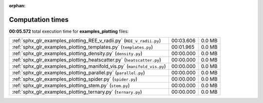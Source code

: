 
:orphan:

.. _sphx_glr_examples_plotting_sg_execution_times:

Computation times
=================
**00:05.572** total execution time for **examples_plotting** files:

+-------------------------------------------------------------------------+-----------+--------+
| :ref:`sphx_glr_examples_plotting_REE_v_radii.py` (``REE_v_radii.py``)   | 00:03.606 | 0.0 MB |
+-------------------------------------------------------------------------+-----------+--------+
| :ref:`sphx_glr_examples_plotting_templates.py` (``templates.py``)       | 00:01.965 | 0.0 MB |
+-------------------------------------------------------------------------+-----------+--------+
| :ref:`sphx_glr_examples_plotting_density.py` (``density.py``)           | 00:00.000 | 0.0 MB |
+-------------------------------------------------------------------------+-----------+--------+
| :ref:`sphx_glr_examples_plotting_heatscatter.py` (``heatscatter.py``)   | 00:00.000 | 0.0 MB |
+-------------------------------------------------------------------------+-----------+--------+
| :ref:`sphx_glr_examples_plotting_manifold_vis.py` (``manifold_vis.py``) | 00:00.000 | 0.0 MB |
+-------------------------------------------------------------------------+-----------+--------+
| :ref:`sphx_glr_examples_plotting_parallel.py` (``parallel.py``)         | 00:00.000 | 0.0 MB |
+-------------------------------------------------------------------------+-----------+--------+
| :ref:`sphx_glr_examples_plotting_spider.py` (``spider.py``)             | 00:00.000 | 0.0 MB |
+-------------------------------------------------------------------------+-----------+--------+
| :ref:`sphx_glr_examples_plotting_stem.py` (``stem.py``)                 | 00:00.000 | 0.0 MB |
+-------------------------------------------------------------------------+-----------+--------+
| :ref:`sphx_glr_examples_plotting_ternary.py` (``ternary.py``)           | 00:00.000 | 0.0 MB |
+-------------------------------------------------------------------------+-----------+--------+
